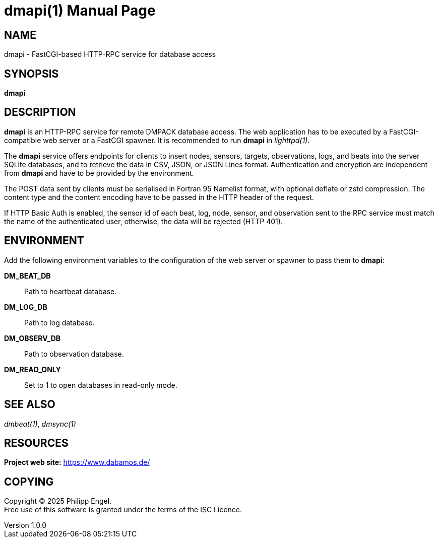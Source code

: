 = dmapi(1)
Philipp Engel
v1.0.0
:doctype: manpage
:manmanual: User Commands
:mansource: DMAPI

== NAME

dmapi - FastCGI-based HTTP-RPC service for database access

== SYNOPSIS

*dmapi*

== DESCRIPTION

*dmapi* is an HTTP-RPC service for remote DMPACK database access. The web
application has to be executed by a FastCGI-compatible web server or a FastCGI
spawner. It is recommended to run *dmapi* in _lighttpd(1)_.

The *dmapi* service offers endpoints for clients to insert nodes, sensors,
targets, observations, logs, and beats into the server SQLite databases, and to
retrieve the data in CSV, JSON, or JSON Lines format. Authentication and
encryption are independent from *dmapi* and have to be provided by the
environment.

The POST data sent by clients must be serialised in Fortran 95 Namelist format,
with optional deflate or zstd compression. The content type and the content
encoding have to be passed in the HTTP header of the request.

If HTTP Basic Auth is enabled, the sensor id of each beat, log, node, sensor,
and observation sent to the RPC service must match the name of the
authenticated user, otherwise, the data will be rejected (HTTP 401).

== ENVIRONMENT

Add the following environment variables to the configuration of the web server
or spawner to pass them to *dmapi*:

*DM_BEAT_DB*::
  Path to heartbeat database.

*DM_LOG_DB*::
  Path to log database.

*DM_OBSERV_DB*::
  Path to observation database.

*DM_READ_ONLY*::
  Set to 1 to open databases in read-only mode.

== SEE ALSO

_dmbeat(1)_, _dmsync(1)_

== RESOURCES

*Project web site:* https://www.dabamos.de/

== COPYING

Copyright (C) 2025 {author}. +
Free use of this software is granted under the terms of the ISC Licence.
